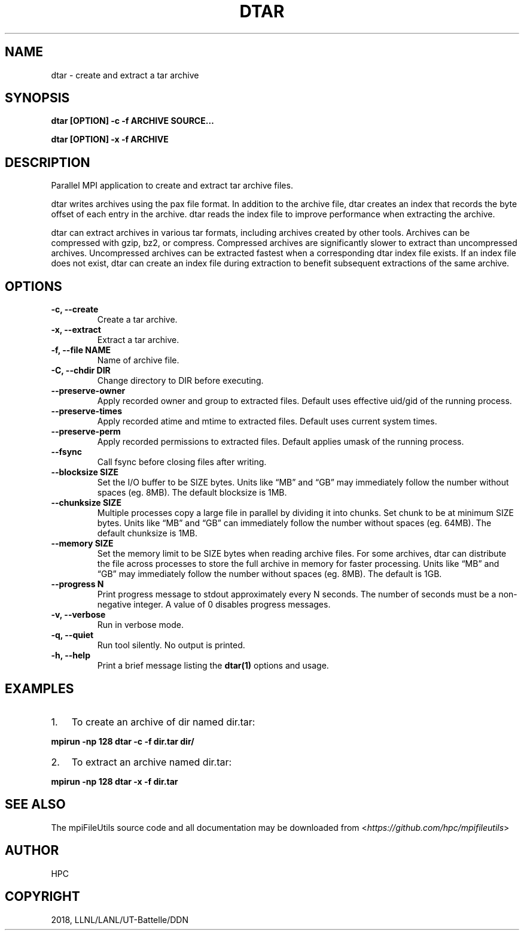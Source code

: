 .\" Man page generated from reStructuredText.
.
.TH "DTAR" "1" "Dec 28, 2020" "0.10.1" "mpiFileUtils"
.SH NAME
dtar \- create and extract a tar archive
.
.nr rst2man-indent-level 0
.
.de1 rstReportMargin
\\$1 \\n[an-margin]
level \\n[rst2man-indent-level]
level margin: \\n[rst2man-indent\\n[rst2man-indent-level]]
-
\\n[rst2man-indent0]
\\n[rst2man-indent1]
\\n[rst2man-indent2]
..
.de1 INDENT
.\" .rstReportMargin pre:
. RS \\$1
. nr rst2man-indent\\n[rst2man-indent-level] \\n[an-margin]
. nr rst2man-indent-level +1
.\" .rstReportMargin post:
..
.de UNINDENT
. RE
.\" indent \\n[an-margin]
.\" old: \\n[rst2man-indent\\n[rst2man-indent-level]]
.nr rst2man-indent-level -1
.\" new: \\n[rst2man-indent\\n[rst2man-indent-level]]
.in \\n[rst2man-indent\\n[rst2man-indent-level]]u
..
.SH SYNOPSIS
.sp
\fBdtar [OPTION] \-c \-f ARCHIVE SOURCE…\fP
.sp
\fBdtar [OPTION] \-x \-f ARCHIVE\fP
.SH DESCRIPTION
.sp
Parallel MPI application to create and extract tar archive files.
.sp
dtar writes archives using the pax file format.
In addition to the archive file, dtar creates an index that records
the byte offset of each entry in the archive.
dtar reads the index file to improve performance when extracting the archive.
.sp
dtar can extract archives in various tar formats, including archives created by other tools.
Archives can be compressed with gzip, bz2, or compress.
Compressed archives are significantly slower to extract than uncompressed archives.
Uncompressed archives can be extracted fastest when a corresponding dtar index file exists.
If an index file does not exist, dtar can create an index file
during extraction to benefit subsequent extractions of the same archive.
.SH OPTIONS
.INDENT 0.0
.TP
.B \-c, \-\-create
Create a tar archive.
.UNINDENT
.INDENT 0.0
.TP
.B \-x, \-\-extract
Extract a tar archive.
.UNINDENT
.INDENT 0.0
.TP
.B \-f, \-\-file NAME
Name of archive file.
.UNINDENT
.INDENT 0.0
.TP
.B \-C, \-\-chdir DIR
Change directory to DIR before executing.
.UNINDENT
.INDENT 0.0
.TP
.B \-\-preserve\-owner
Apply recorded owner and group to extracted files.
Default uses effective uid/gid of the running process.
.UNINDENT
.INDENT 0.0
.TP
.B \-\-preserve\-times
Apply recorded atime and mtime to extracted files.
Default uses current system times.
.UNINDENT
.INDENT 0.0
.TP
.B \-\-preserve\-perm
Apply recorded permissions to extracted files.
Default applies umask of the running process.
.UNINDENT
.INDENT 0.0
.TP
.B \-\-fsync
Call fsync before closing files after writing.
.UNINDENT
.INDENT 0.0
.TP
.B \-\-blocksize SIZE
Set the I/O buffer to be SIZE bytes.  Units like “MB” and “GB” may
immediately follow the number without spaces (eg. 8MB). The default
blocksize is 1MB.
.UNINDENT
.INDENT 0.0
.TP
.B \-\-chunksize SIZE
Multiple processes copy a large file in parallel by dividing it into chunks.
Set chunk to be at minimum SIZE bytes.  Units like “MB” and
“GB” can immediately follow the number without spaces (eg. 64MB).
The default chunksize is 1MB.
.UNINDENT
.INDENT 0.0
.TP
.B \-\-memory SIZE
Set the memory limit to be SIZE bytes when reading archive files.
For some archives, dtar can distribute the file across processes
to store the full archive in memory for faster processing.
Units like “MB” and “GB” may immediately follow the number
without spaces (eg. 8MB). The default is 1GB.
.UNINDENT
.INDENT 0.0
.TP
.B \-\-progress N
Print progress message to stdout approximately every N seconds.
The number of seconds must be a non\-negative integer.
A value of 0 disables progress messages.
.UNINDENT
.INDENT 0.0
.TP
.B \-v, \-\-verbose
Run in verbose mode.
.UNINDENT
.INDENT 0.0
.TP
.B \-q, \-\-quiet
Run tool silently. No output is printed.
.UNINDENT
.INDENT 0.0
.TP
.B \-h, \-\-help
Print a brief message listing the \fBdtar(1)\fP options and usage.
.UNINDENT
.SH EXAMPLES
.INDENT 0.0
.IP 1. 3
To create an archive of dir named dir.tar:
.UNINDENT
.sp
\fBmpirun \-np 128 dtar \-c \-f dir.tar dir/\fP
.INDENT 0.0
.IP 2. 3
To extract an archive named dir.tar:
.UNINDENT
.sp
\fBmpirun \-np 128 dtar \-x \-f dir.tar\fP
.SH SEE ALSO
.sp
The mpiFileUtils source code and all documentation may be downloaded
from <\fI\%https://github.com/hpc/mpifileutils\fP>
.SH AUTHOR
HPC
.SH COPYRIGHT
2018, LLNL/LANL/UT-Battelle/DDN
.\" Generated by docutils manpage writer.
.
